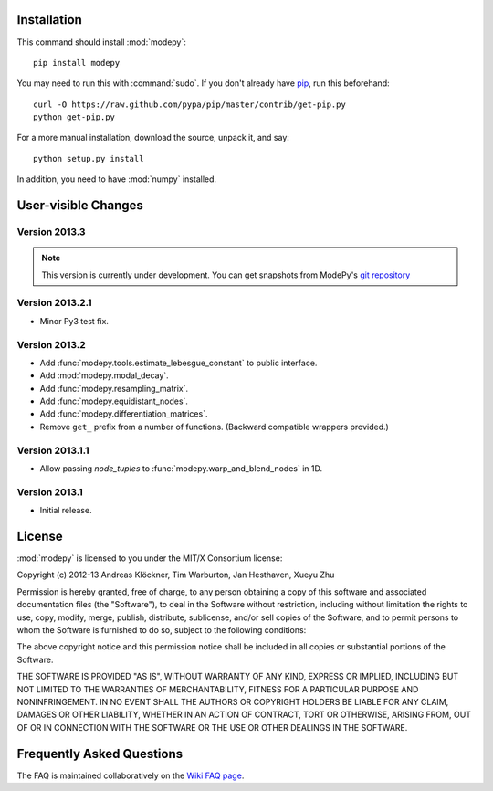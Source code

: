 Installation
============

This command should install :mod:`modepy`::

    pip install modepy

You may need to run this with :command:`sudo`.
If you don't already have `pip <https://pypi.python.org/pypi/pip>`_,
run this beforehand::

    curl -O https://raw.github.com/pypa/pip/master/contrib/get-pip.py
    python get-pip.py

For a more manual installation, download the source, unpack it,
and say::

    python setup.py install

In addition, you need to have :mod:`numpy` installed.

User-visible Changes
====================

Version 2013.3
--------------

.. note::

    This version is currently under development. You can get snapshots from
    ModePy's `git repository <https://github.com/inducer/modepy>`_

Version 2013.2.1
----------------

* Minor Py3 test fix.

Version 2013.2
--------------

* Add :func:`modepy.tools.estimate_lebesgue_constant` to public interface.
* Add :mod:`modepy.modal_decay`.
* Add :func:`modepy.resampling_matrix`.
* Add :func:`modepy.equidistant_nodes`.
* Add :func:`modepy.differentiation_matrices`.
* Remove ``get_`` prefix from a number of functions. (Backward compatible wrappers provided.)

Version 2013.1.1
----------------

* Allow passing *node_tuples* to :func:`modepy.warp_and_blend_nodes` in 1D.

Version 2013.1
--------------

* Initial release.

.. _license:

License
=======

:mod:`modepy` is licensed to you under the MIT/X Consortium license:

Copyright (c) 2012-13 Andreas Klöckner, Tim Warburton, Jan Hesthaven, Xueyu Zhu

Permission is hereby granted, free of charge, to any person
obtaining a copy of this software and associated documentation
files (the "Software"), to deal in the Software without
restriction, including without limitation the rights to use,
copy, modify, merge, publish, distribute, sublicense, and/or sell
copies of the Software, and to permit persons to whom the
Software is furnished to do so, subject to the following
conditions:

The above copyright notice and this permission notice shall be
included in all copies or substantial portions of the Software.

THE SOFTWARE IS PROVIDED "AS IS", WITHOUT WARRANTY OF ANY KIND,
EXPRESS OR IMPLIED, INCLUDING BUT NOT LIMITED TO THE WARRANTIES
OF MERCHANTABILITY, FITNESS FOR A PARTICULAR PURPOSE AND
NONINFRINGEMENT. IN NO EVENT SHALL THE AUTHORS OR COPYRIGHT
HOLDERS BE LIABLE FOR ANY CLAIM, DAMAGES OR OTHER LIABILITY,
WHETHER IN AN ACTION OF CONTRACT, TORT OR OTHERWISE, ARISING
FROM, OUT OF OR IN CONNECTION WITH THE SOFTWARE OR THE USE OR
OTHER DEALINGS IN THE SOFTWARE.

Frequently Asked Questions
==========================

The FAQ is maintained collaboratively on the
`Wiki FAQ page <http://wiki.tiker.net/ModePy/FrequentlyAskedQuestions>`_.

